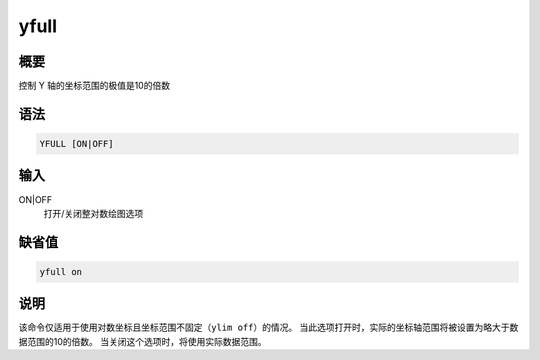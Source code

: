 yfull
=====

概要
----

控制 Y 轴的坐标范围的极值是10的倍数

语法
----

.. code-block:: console

    YFULL [ON|OFF]

输入
----

ON|OFF
    打开/关闭整对数绘图选项

缺省值
------

.. code-block:: console

    yfull on

说明
----

该命令仅适用于使用对数坐标且坐标范围不固定（\ ``ylim off``\ ）的情况。
当此选项打开时，实际的坐标轴范围将被设置为略大于数据范围的10的倍数。
当关闭这个选项时，将使用实际数据范围。
